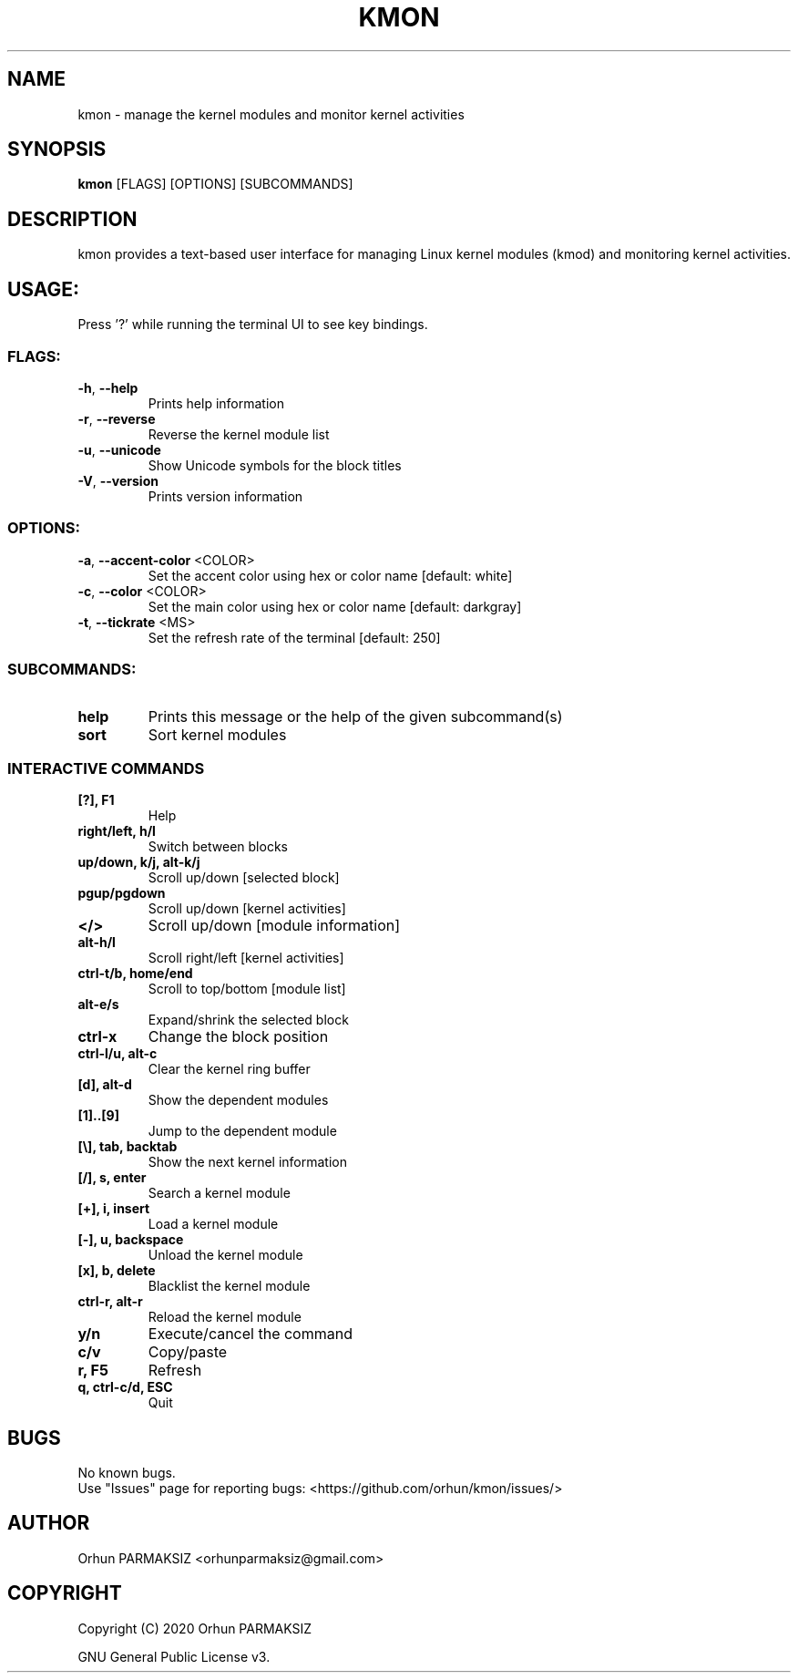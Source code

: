 .\" Manpage for kmon.
.\" Contact orhunparmaksiz@gmail.com to correct errors or typos.
.TH KMON "8" "Aug 2020" "kmon" "System Administration Utilities"
.SH NAME
kmon \- manage the kernel modules and monitor kernel activities
.SH SYNOPSIS
.B kmon
[FLAGS] [OPTIONS] [SUBCOMMANDS]
.SH DESCRIPTION
kmon provides a text-based user interface for managing Linux kernel modules (kmod) and monitoring kernel activities. 
.SH "USAGE:"
Press '?' while running the terminal UI to see key bindings.
.SS "FLAGS:"
.TP
\fB\-h\fR, \fB\-\-help\fR
Prints help information
.TP
\fB\-r\fR, \fB\-\-reverse\fR
Reverse the kernel module list
.TP
\fB\-u\fR, \fB\-\-unicode\fR
Show Unicode symbols for the block titles
.TP
\fB\-V\fR, \fB\-\-version\fR
Prints version information
.SS "OPTIONS:"
.TP
\fB\-a\fR, \fB\-\-accent-color\fR <COLOR>
Set the accent color using hex or color name [default: white]
.TP
\fB\-c\fR, \fB\-\-color\fR <COLOR>
Set the main color using hex or color name [default: darkgray]
.TP
\fB\-t\fR, \fB\-\-tickrate\fR <MS>
Set the refresh rate of the terminal [default: 250]
.SS "SUBCOMMANDS:"
.TP
.B help
Prints this message or the help of the given subcommand(s)
.TP
.B sort
Sort kernel modules
.SS "INTERACTIVE COMMANDS"
.TP
.B [?], F1
Help
.TP
.B right/left, h/l
Switch between blocks
.TP
.B up/down, k/j, alt-k/j
Scroll up/down [selected block]
.TP
.B pgup/pgdown
Scroll up/down [kernel activities]
.TP
.B </>
Scroll up/down [module information]
.TP
.B alt-h/l
Scroll right/left [kernel activities]
.TP
.B ctrl-t/b, home/end
Scroll to top/bottom [module list]
.TP
.B alt-e/s
Expand/shrink the selected block
.TP
.B ctrl-x
Change the block position
.TP
.B ctrl-l/u, alt-c
Clear the kernel ring buffer
.TP
.B [d], alt-d
Show the dependent modules
.TP
.B [1]..[9]
Jump to the dependent module
.TP
.B [\\\], tab, backtab
Show the next kernel information
.TP
.B [/], s, enter
Search a kernel module
.TP
.B [+], i, insert
Load a kernel module
.TP
.B [-], u, backspace
Unload the kernel module
.TP
.B [x], b, delete
Blacklist the kernel module
.TP
.B ctrl-r, alt-r
Reload the kernel module
.TP
.B y/n
Execute/cancel the command
.TP
.B c/v
Copy/paste
.TP
.B r, F5
Refresh
.TP
.B q, ctrl-c/d, ESC
Quit
.SH BUGS
No known bugs.
.br
Use "Issues" page for reporting bugs: <https://github.com/orhun/kmon/issues/>
.SH AUTHOR
Orhun PARMAKSIZ <orhunparmaksiz@gmail.com>
.SH COPYRIGHT
Copyright (C) 2020 Orhun PARMAKSIZ
.P
GNU General Public License v3.
